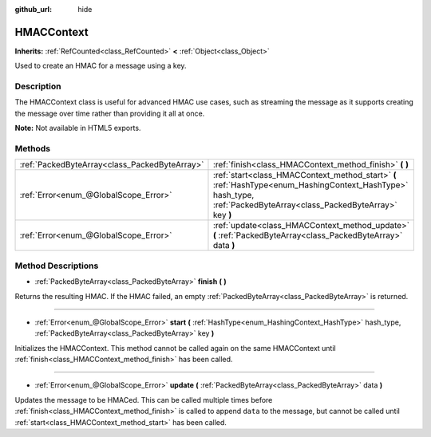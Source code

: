 :github_url: hide

.. Generated automatically by doc/tools/make_rst.py in Godot's source tree.
.. DO NOT EDIT THIS FILE, but the HMACContext.xml source instead.
.. The source is found in doc/classes or modules/<name>/doc_classes.

.. _class_HMACContext:

HMACContext
===========

**Inherits:** :ref:`RefCounted<class_RefCounted>` **<** :ref:`Object<class_Object>`

Used to create an HMAC for a message using a key.

Description
-----------

The HMACContext class is useful for advanced HMAC use cases, such as streaming the message as it supports creating the message over time rather than providing it all at once.


.. tabs::

 .. code-tab:: gdscript

    extends Node
    var ctx = HMACContext.new()
    
    func _ready():
        var key = "supersecret".to_utf8()
        var err = ctx.start(HashingContext.HASH_SHA256, key)
        assert(err == OK)
        var msg1 = "this is ".to_utf8()
        var msg2 = "vewy vewy secret".to_utf8()
        err = ctx.update(msg1)
        assert(err == OK)
        err = ctx.update(msg2)
        assert(err == OK)
        var hmac = ctx.finish()
        print(hmac.hex_encode())
    

 .. code-tab:: csharp

    using Godot;
    using System;
    using System.Diagnostics;
    
    public class CryptoNode : Node
    {
        private HMACContext ctx = new HMACContext();
        public override void _Ready()
        {
            PackedByteArray key = String("supersecret").to_utf8();
            Error err = ctx.Start(HashingContext.HASH_SHA256, key);
            GD.Assert(err == OK);
            PackedByteArray msg1 = String("this is ").to_utf8();
            PackedByteArray msg2 = String("vewy vew secret").to_utf8();
            err = ctx.Update(msg1);
            GD.Assert(err == OK);
            err = ctx.Update(msg2);
            GD.Assert(err == OK);
            PackedByteArray hmac = ctx.Finish();
            GD.Print(hmac.HexEncode());
        }
    }
    



**Note:** Not available in HTML5 exports.

Methods
-------

+-----------------------------------------------+---------------------------------------------------------------------------------------------------------------------------------------------------------------------+
| :ref:`PackedByteArray<class_PackedByteArray>` | :ref:`finish<class_HMACContext_method_finish>` **(** **)**                                                                                                          |
+-----------------------------------------------+---------------------------------------------------------------------------------------------------------------------------------------------------------------------+
| :ref:`Error<enum_@GlobalScope_Error>`         | :ref:`start<class_HMACContext_method_start>` **(** :ref:`HashType<enum_HashingContext_HashType>` hash_type, :ref:`PackedByteArray<class_PackedByteArray>` key **)** |
+-----------------------------------------------+---------------------------------------------------------------------------------------------------------------------------------------------------------------------+
| :ref:`Error<enum_@GlobalScope_Error>`         | :ref:`update<class_HMACContext_method_update>` **(** :ref:`PackedByteArray<class_PackedByteArray>` data **)**                                                       |
+-----------------------------------------------+---------------------------------------------------------------------------------------------------------------------------------------------------------------------+

Method Descriptions
-------------------

.. _class_HMACContext_method_finish:

- :ref:`PackedByteArray<class_PackedByteArray>` **finish** **(** **)**

Returns the resulting HMAC. If the HMAC failed, an empty :ref:`PackedByteArray<class_PackedByteArray>` is returned.

----

.. _class_HMACContext_method_start:

- :ref:`Error<enum_@GlobalScope_Error>` **start** **(** :ref:`HashType<enum_HashingContext_HashType>` hash_type, :ref:`PackedByteArray<class_PackedByteArray>` key **)**

Initializes the HMACContext. This method cannot be called again on the same HMACContext until :ref:`finish<class_HMACContext_method_finish>` has been called.

----

.. _class_HMACContext_method_update:

- :ref:`Error<enum_@GlobalScope_Error>` **update** **(** :ref:`PackedByteArray<class_PackedByteArray>` data **)**

Updates the message to be HMACed. This can be called multiple times before :ref:`finish<class_HMACContext_method_finish>` is called to append ``data`` to the message, but cannot be called until :ref:`start<class_HMACContext_method_start>` has been called.

.. |virtual| replace:: :abbr:`virtual (This method should typically be overridden by the user to have any effect.)`
.. |const| replace:: :abbr:`const (This method has no side effects. It doesn't modify any of the instance's member variables.)`
.. |vararg| replace:: :abbr:`vararg (This method accepts any number of arguments after the ones described here.)`
.. |constructor| replace:: :abbr:`constructor (This method is used to construct a type.)`
.. |static| replace:: :abbr:`static (This method doesn't need an instance to be called, so it can be called directly using the class name.)`
.. |operator| replace:: :abbr:`operator (This method describes a valid operator to use with this type as left-hand operand.)`
